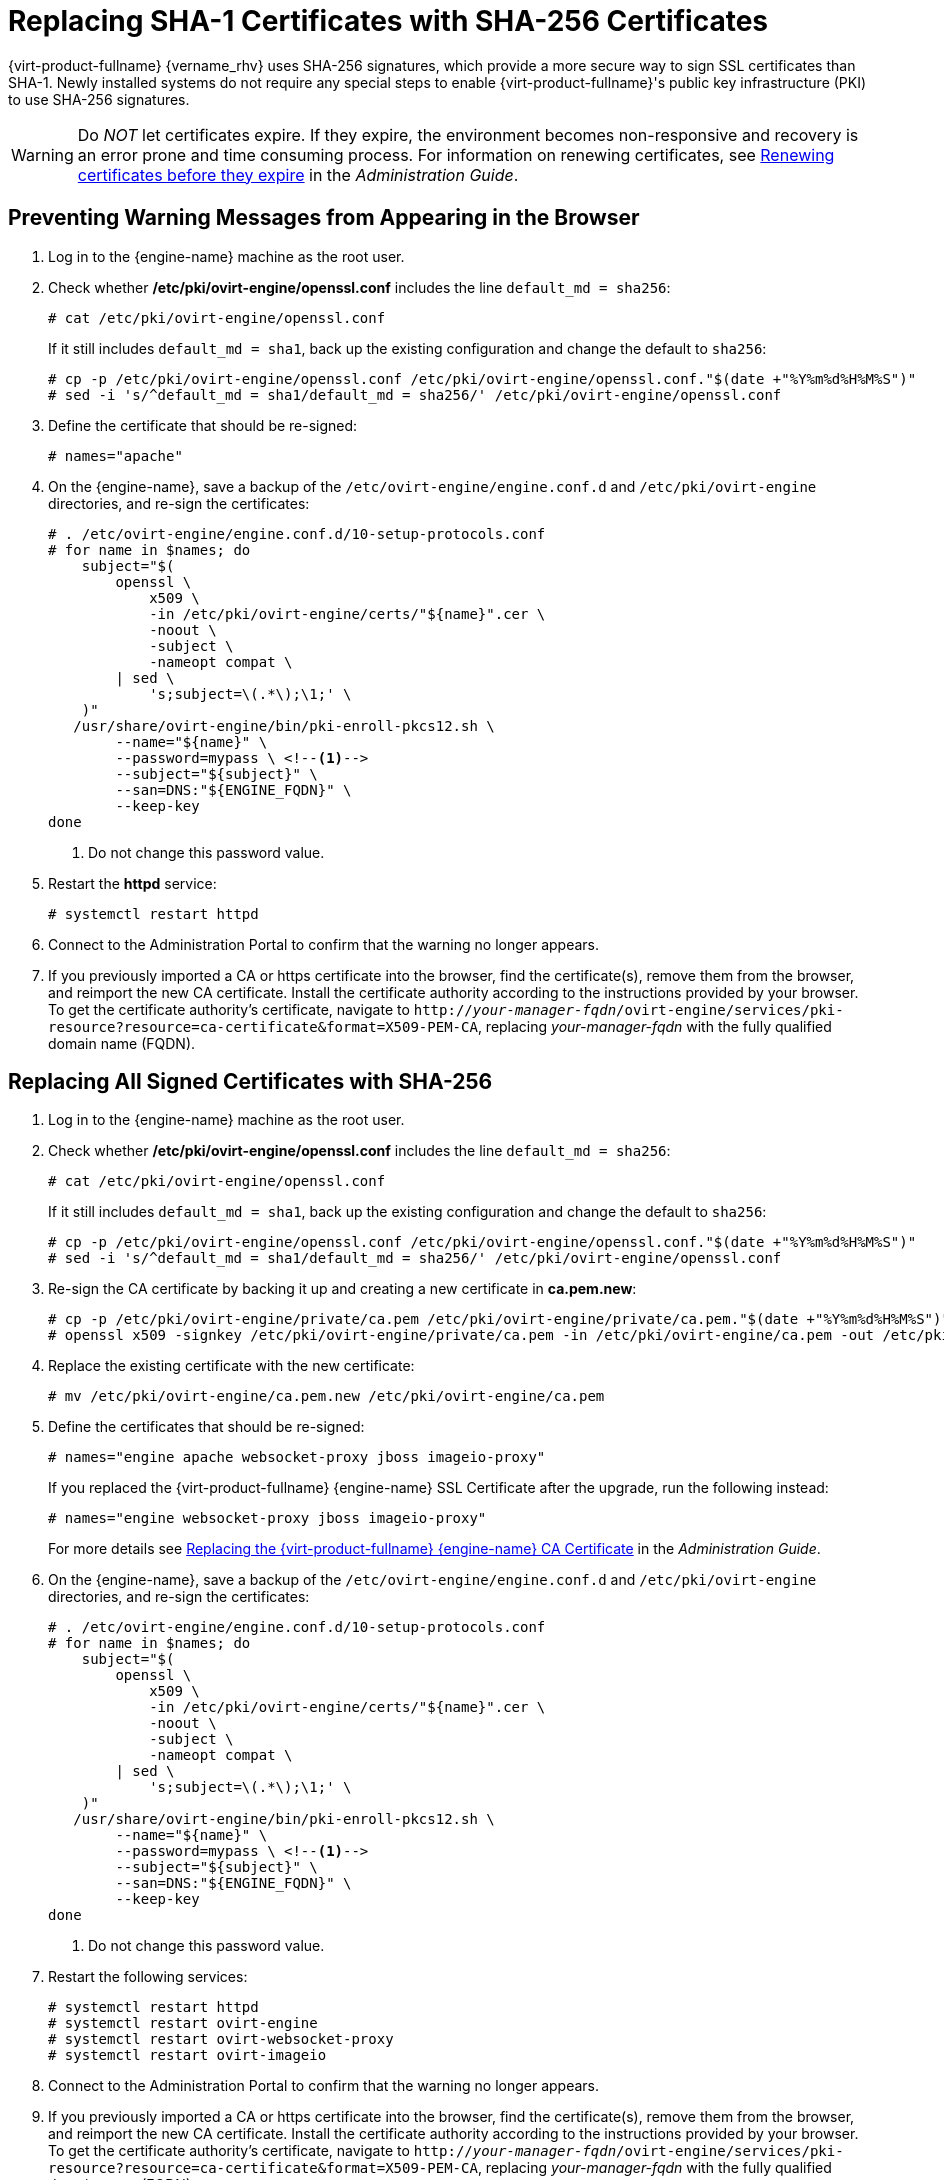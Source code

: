 :_content-type: PROCEDURE
[id='Replacing_SHA-1_Certificates_with_SHA-256_Certificates_{context}']
= Replacing SHA-1 Certificates with SHA-256 Certificates

{virt-product-fullname} {vername_rhv} uses SHA-256 signatures, which provide a more secure way to sign SSL certificates than SHA-1. Newly installed systems do not require any special steps to enable {virt-product-fullname}'s public key infrastructure (PKI) to use SHA-256 signatures.

[WARNING]
====
Do _NOT_ let certificates expire. If they expire, the environment becomes non-responsive and recovery is an error prone and time consuming process. For information on renewing certificates, see link:{URL_virt_product_docs}{URL_format}administration_guide/index#chap-Renewing_certificates_RHV_backup_restore[Renewing certificates before they expire] in the _Administration Guide_.
====

[id='Preventing_Warning_Messages_from_Appearing_in_the_Browser_{context}']
[discrete]
== Preventing Warning Messages from Appearing in the Browser

. Log in to the {engine-name} machine as the root user.

. Check whether */etc/pki/ovirt-engine/openssl.conf* includes the line `default_md = sha256`:
+
[source,terminal,subs="normal"]
----
# cat /etc/pki/ovirt-engine/openssl.conf
----
+
If it still includes `default_md = sha1`, back up the existing configuration and change the default to `sha256`:
+
[source,terminal,subs="normal"]
----
# cp -p /etc/pki/ovirt-engine/openssl.conf /etc/pki/ovirt-engine/openssl.conf."$(date +"%Y%m%d%H%M%S")"
# sed -i 's/^default_md = sha1/default_md = sha256/' /etc/pki/ovirt-engine/openssl.conf
----

. Define the certificate that should be re-signed:
+
[source,terminal,subs="normal"]
----
# names="apache"
----

ifdef::SHE_upgrade[]
. Log in to one of the self-hosted engine nodes and enable global maintenance:
+
[source,terminal,subs="normal"]
----
# hosted-engine --set-maintenance --mode=global
----
endif::SHE_upgrade[]
. On the {engine-name}, save a backup of the `/etc/ovirt-engine/engine.conf.d` and `/etc/pki/ovirt-engine` directories, and re-sign the certificates:
+
[source,terminal]
----
# . /etc/ovirt-engine/engine.conf.d/10-setup-protocols.conf
# for name in $names; do
    subject="$(
        openssl \
            x509 \
            -in /etc/pki/ovirt-engine/certs/"${name}".cer \
            -noout \
            -subject \
            -nameopt compat \
        | sed \
            's;subject=\(.*\);\1;' \
    )"
   /usr/share/ovirt-engine/bin/pki-enroll-pkcs12.sh \
        --name="${name}" \
        --password=mypass \ <!--1-->
        --subject="${subject}" \
        --san=DNS:"${ENGINE_FQDN}" \
        --keep-key
done
----
<1> Do not change this password value.

. Restart the *httpd* service:
+
[source,terminal,subs="normal"]
----
# systemctl restart httpd
----

ifdef::SHE_upgrade[]
. Log in to one of the self-hosted engine nodes and disable global maintenance:
+
[source,terminal,subs="normal"]
----
# hosted-engine --set-maintenance --mode=none
----
endif::SHE_upgrade[]

. Connect to the Administration Portal to confirm that the warning no longer appears.

. If you previously imported a CA or https certificate into the browser, find the certificate(s), remove them from the browser, and reimport the new CA certificate. Install the certificate authority according to the instructions provided by your browser. To get the certificate authority's certificate, navigate to `http://_your-manager-fqdn_/ovirt-engine/services/pki-resource?resource=ca-certificate&amp;format=X509-PEM-CA`, replacing _your-manager-fqdn_ with the fully qualified domain name (FQDN).

[id='Replacing_All_Signed_Certificates_with_SHA-256_{context}']
[discrete]
== Replacing All Signed Certificates with SHA-256

. Log in to the {engine-name} machine as the root user.

. Check whether */etc/pki/ovirt-engine/openssl.conf* includes the line `default_md = sha256`:
+
[source,terminal,subs="normal"]
----
# cat /etc/pki/ovirt-engine/openssl.conf
----
+
If it still includes `default_md = sha1`, back up the existing configuration and change the default to `sha256`:
+
[source,terminal,subs="normal"]
----
# cp -p /etc/pki/ovirt-engine/openssl.conf /etc/pki/ovirt-engine/openssl.conf."$(date +"%Y%m%d%H%M%S")"
# sed -i 's/^default_md = sha1/default_md = sha256/' /etc/pki/ovirt-engine/openssl.conf
----

. Re-sign the CA certificate by backing it up and creating a new certificate in *ca.pem.new*:
+
[source,terminal,subs="normal"]
----
# cp -p /etc/pki/ovirt-engine/private/ca.pem /etc/pki/ovirt-engine/private/ca.pem."$(date +"%Y%m%d%H%M%S")"
# openssl x509 -signkey /etc/pki/ovirt-engine/private/ca.pem -in /etc/pki/ovirt-engine/ca.pem -out /etc/pki/ovirt-engine/ca.pem.new -days 3650 -sha256
----

. Replace the existing certificate with the new certificate:
+
[source,terminal,subs="normal"]
----
# mv /etc/pki/ovirt-engine/ca.pem.new /etc/pki/ovirt-engine/ca.pem
----

. Define the certificates that should be re-signed:
+
[source,terminal,subs="normal"]
----
# names="engine apache websocket-proxy jboss imageio-proxy"
----
+
If you replaced the {virt-product-fullname} {engine-name} SSL Certificate after the upgrade, run the following instead:
+
[source,terminal,subs="normal"]
----
# names="engine websocket-proxy jboss imageio-proxy"
----
+
For more details see link:{URL_virt_product_docs}{URL_format}administration_guide/index#Replacing_the_Manager_CA_Certificate[Replacing the {virt-product-fullname} {engine-name} CA Certificate] in the _Administration Guide_.

ifdef::SHE_upgrade[]
.	Log in to one of the self-hosted engine nodes and enable global maintenance:
+
[source,terminal,subs="normal"]
----
# hosted-engine --set-maintenance --mode=global
----
endif::SHE_upgrade[]

. On the {engine-name}, save a backup of the `/etc/ovirt-engine/engine.conf.d` and `/etc/pki/ovirt-engine` directories, and re-sign the certificates:
+
[source,terminal]
----
# . /etc/ovirt-engine/engine.conf.d/10-setup-protocols.conf
# for name in $names; do
    subject="$(
        openssl \
            x509 \
            -in /etc/pki/ovirt-engine/certs/"${name}".cer \
            -noout \
            -subject \
            -nameopt compat \
        | sed \
            's;subject=\(.*\);\1;' \
    )"
   /usr/share/ovirt-engine/bin/pki-enroll-pkcs12.sh \
        --name="${name}" \
        --password=mypass \ <!--1-->
        --subject="${subject}" \
        --san=DNS:"${ENGINE_FQDN}" \
        --keep-key
done
----
<1> Do not change this password value.

. Restart the following services:
+
[source,terminal,subs="normal"]
----
# systemctl restart httpd
# systemctl restart ovirt-engine
# systemctl restart ovirt-websocket-proxy
# systemctl restart ovirt-imageio
----

ifdef::SHE_upgrade[]
. Log in to one of the self-hosted engine nodes and disable global maintenance:
+
[source,terminal,subs="normal"]
----
# hosted-engine --set-maintenance --mode=none
----
endif::SHE_upgrade[]

. Connect to the Administration Portal to confirm that the warning no longer appears.

. If you previously imported a CA or https certificate into the browser, find the certificate(s), remove them from the browser, and reimport the new CA certificate. Install the certificate authority according to the instructions provided by your browser. To get the certificate authority's certificate, navigate to `http://_your-manager-fqdn_/ovirt-engine/services/pki-resource?resource=ca-certificate&amp;format=X509-PEM-CA`, replacing _your-manager-fqdn_ with the fully qualified domain name (FQDN).

. Enroll the certificates on the hosts. Repeat the following procedure for each host.

.. In the Administration Portal, click menu:Compute[Hosts].
.. Select the host and click menu:Management[Maintenance] and btn:[OK].
.. Once the host is in maintenance mode, click menu:Installation[Enroll Certificate].
.. Click menu:Management[Activate].
